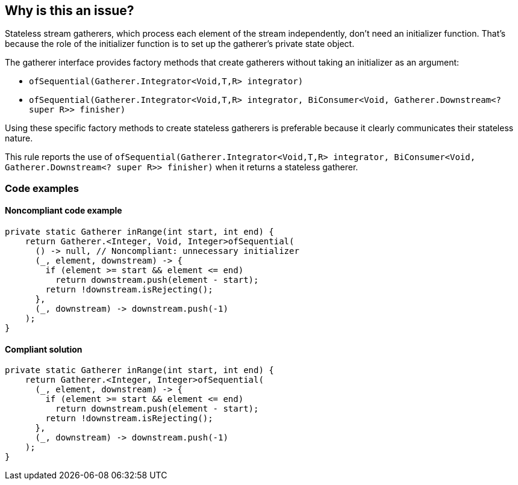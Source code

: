 == Why is this an issue?

Stateless stream gatherers, which process each element of the stream independently, don't need an initializer function.
That's because the role of the initializer function is to set up the gatherer's private state object.

The gatherer interface provides factory methods that create gatherers without taking an initializer as an argument:

* ``++ofSequential(Gatherer.Integrator<Void,T,R> integrator)++``
* ``++ofSequential(Gatherer.Integrator<Void,T,R> integrator, BiConsumer<Void, Gatherer.Downstream<? super R>> finisher)++``


Using these specific factory methods to create stateless gatherers is preferable because it clearly communicates their stateless nature.

This rule reports the use of `ofSequential(Gatherer.Integrator<Void,T,R> integrator, BiConsumer<Void, Gatherer.Downstream<? super R>> finisher)` when it returns a stateless gatherer.

=== Code examples

==== Noncompliant code example

[source,java,diff-id=1,diff-type=noncompliant]
----
private static Gatherer inRange(int start, int end) {
    return Gatherer.<Integer, Void, Integer>ofSequential(
      () -> null, // Noncompliant: unnecessary initializer
      (_, element, downstream) -> {
        if (element >= start && element <= end)
          return downstream.push(element - start);
        return !downstream.isRejecting();
      },
      (_, downstream) -> downstream.push(-1)
    );
}
----

==== Compliant solution

[source,java,diff-id=1,diff-type=compliant]
----
private static Gatherer inRange(int start, int end) {
    return Gatherer.<Integer, Integer>ofSequential(
      (_, element, downstream) -> {
        if (element >= start && element <= end)
          return downstream.push(element - start);
        return !downstream.isRejecting();
      },
      (_, downstream) -> downstream.push(-1)
    );
}
----
